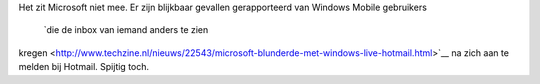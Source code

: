 .. title: Windows mobile gebruikers krijgen inbox van onbekenden te zien
.. slug: node-112
.. date: 2010-02-18 21:22:35
.. tags: microsoft,beveiliging
.. link:
.. description: 
.. type: text

Het zit Microsoft niet mee. Er zijn blijkbaar gevallen gerapporteerd van
Windows Mobile gebruikers
 `die de inbox van iemand anders te zien
kregen <http://www.techzine.nl/nieuws/22543/microsoft-blunderde-met-windows-live-hotmail.html>`__
na zich aan te melden bij Hotmail. Spijtig toch.
